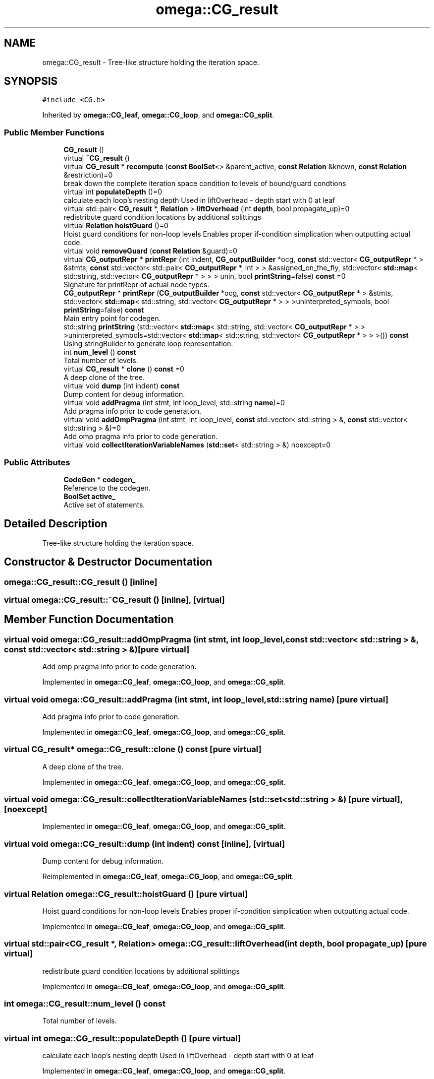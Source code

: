 .TH "omega::CG_result" 3 "Sun Jul 12 2020" "My Project" \" -*- nroff -*-
.ad l
.nh
.SH NAME
omega::CG_result \- Tree-like structure holding the iteration space\&.  

.SH SYNOPSIS
.br
.PP
.PP
\fC#include <CG\&.h>\fP
.PP
Inherited by \fBomega::CG_leaf\fP, \fBomega::CG_loop\fP, and \fBomega::CG_split\fP\&.
.SS "Public Member Functions"

.in +1c
.ti -1c
.RI "\fBCG_result\fP ()"
.br
.ti -1c
.RI "virtual \fB~CG_result\fP ()"
.br
.ti -1c
.RI "virtual \fBCG_result\fP * \fBrecompute\fP (\fBconst\fP \fBBoolSet\fP<> &parent_active, \fBconst\fP \fBRelation\fP &known, \fBconst\fP \fBRelation\fP &restriction)=0"
.br
.RI "break down the complete iteration space condition to levels of bound/guard condtions "
.ti -1c
.RI "virtual int \fBpopulateDepth\fP ()=0"
.br
.RI "calculate each loop's nesting depth Used in liftOverhead - depth start with 0 at leaf "
.ti -1c
.RI "virtual std::pair< \fBCG_result\fP *, \fBRelation\fP > \fBliftOverhead\fP (int \fBdepth\fP, bool propagate_up)=0"
.br
.RI "redistribute guard condition locations by additional splittings "
.ti -1c
.RI "virtual \fBRelation\fP \fBhoistGuard\fP ()=0"
.br
.RI "Hoist guard conditions for non-loop levels Enables proper if-condition simplication when outputting actual code\&. "
.ti -1c
.RI "virtual void \fBremoveGuard\fP (\fBconst\fP \fBRelation\fP &guard)=0"
.br
.ti -1c
.RI "virtual \fBCG_outputRepr\fP * \fBprintRepr\fP (int indent, \fBCG_outputBuilder\fP *ocg, \fBconst\fP std::vector< \fBCG_outputRepr\fP * > &stmts, \fBconst\fP std::vector< std::pair< \fBCG_outputRepr\fP *, int > > &assigned_on_the_fly, std::vector< \fBstd::map\fP< std::string, std::vector< \fBCG_outputRepr\fP * > > > unin, bool \fBprintString\fP=false) \fBconst\fP =0"
.br
.RI "Signature for printRepr of actual node types\&. "
.ti -1c
.RI "\fBCG_outputRepr\fP * \fBprintRepr\fP (\fBCG_outputBuilder\fP *ocg, \fBconst\fP std::vector< \fBCG_outputRepr\fP * > &stmts, std::vector< \fBstd::map\fP< std::string, std::vector< \fBCG_outputRepr\fP * > > >uninterpreted_symbols, bool \fBprintString\fP=false) \fBconst\fP"
.br
.RI "Main entry point for codegen\&. "
.ti -1c
.RI "std::string \fBprintString\fP (std::vector< \fBstd::map\fP< std::string, std::vector< \fBCG_outputRepr\fP * > > >uninterpreted_symbols=std::vector< \fBstd::map\fP< std::string, std::vector< \fBCG_outputRepr\fP * > > >()) \fBconst\fP"
.br
.RI "Using stringBuilder to generate loop representation\&. "
.ti -1c
.RI "int \fBnum_level\fP () \fBconst\fP"
.br
.RI "Total number of levels\&. "
.ti -1c
.RI "virtual \fBCG_result\fP * \fBclone\fP () \fBconst\fP =0"
.br
.RI "A deep clone of the tree\&. "
.ti -1c
.RI "virtual void \fBdump\fP (int indent) \fBconst\fP"
.br
.RI "Dump content for debug information\&. "
.ti -1c
.RI "virtual void \fBaddPragma\fP (int stmt, int loop_level, std::string \fBname\fP)=0"
.br
.RI "Add pragma info prior to code generation\&. "
.ti -1c
.RI "virtual void \fBaddOmpPragma\fP (int stmt, int loop_level, \fBconst\fP std::vector< std::string > &, \fBconst\fP std::vector< std::string > &)=0"
.br
.RI "Add omp pragma info prior to code generation\&. "
.ti -1c
.RI "virtual void \fBcollectIterationVariableNames\fP (\fBstd::set\fP< std::string > &) noexcept=0"
.br
.in -1c
.SS "Public Attributes"

.in +1c
.ti -1c
.RI "\fBCodeGen\fP * \fBcodegen_\fP"
.br
.RI "Reference to the codegen\&. "
.ti -1c
.RI "\fBBoolSet\fP \fBactive_\fP"
.br
.RI "Active set of statements\&. "
.in -1c
.SH "Detailed Description"
.PP 
Tree-like structure holding the iteration space\&. 
.SH "Constructor & Destructor Documentation"
.PP 
.SS "omega::CG_result::CG_result ()\fC [inline]\fP"

.SS "virtual omega::CG_result::~CG_result ()\fC [inline]\fP, \fC [virtual]\fP"

.SH "Member Function Documentation"
.PP 
.SS "virtual void omega::CG_result::addOmpPragma (int stmt, int loop_level, \fBconst\fP std::vector< std::string > &, \fBconst\fP std::vector< std::string > &)\fC [pure virtual]\fP"

.PP
Add omp pragma info prior to code generation\&. 
.PP
Implemented in \fBomega::CG_leaf\fP, \fBomega::CG_loop\fP, and \fBomega::CG_split\fP\&.
.SS "virtual void omega::CG_result::addPragma (int stmt, int loop_level, std::string name)\fC [pure virtual]\fP"

.PP
Add pragma info prior to code generation\&. 
.PP
Implemented in \fBomega::CG_leaf\fP, \fBomega::CG_loop\fP, and \fBomega::CG_split\fP\&.
.SS "virtual \fBCG_result\fP* omega::CG_result::clone () const\fC [pure virtual]\fP"

.PP
A deep clone of the tree\&. 
.PP
Implemented in \fBomega::CG_leaf\fP, \fBomega::CG_loop\fP, and \fBomega::CG_split\fP\&.
.SS "virtual void omega::CG_result::collectIterationVariableNames (\fBstd::set\fP< std::string > &)\fC [pure virtual]\fP, \fC [noexcept]\fP"

.PP
Implemented in \fBomega::CG_leaf\fP, \fBomega::CG_loop\fP, and \fBomega::CG_split\fP\&.
.SS "virtual void omega::CG_result::dump (int indent) const\fC [inline]\fP, \fC [virtual]\fP"

.PP
Dump content for debug information\&. 
.PP
Reimplemented in \fBomega::CG_leaf\fP, \fBomega::CG_loop\fP, and \fBomega::CG_split\fP\&.
.SS "virtual \fBRelation\fP omega::CG_result::hoistGuard ()\fC [pure virtual]\fP"

.PP
Hoist guard conditions for non-loop levels Enables proper if-condition simplication when outputting actual code\&. 
.PP
Implemented in \fBomega::CG_leaf\fP, \fBomega::CG_loop\fP, and \fBomega::CG_split\fP\&.
.SS "virtual std::pair<\fBCG_result\fP *, \fBRelation\fP> omega::CG_result::liftOverhead (int depth, bool propagate_up)\fC [pure virtual]\fP"

.PP
redistribute guard condition locations by additional splittings 
.PP
Implemented in \fBomega::CG_leaf\fP, \fBomega::CG_loop\fP, and \fBomega::CG_split\fP\&.
.SS "int omega::CG_result::num_level () const"

.PP
Total number of levels\&. 
.SS "virtual int omega::CG_result::populateDepth ()\fC [pure virtual]\fP"

.PP
calculate each loop's nesting depth Used in liftOverhead - depth start with 0 at leaf 
.PP
Implemented in \fBomega::CG_leaf\fP, \fBomega::CG_loop\fP, and \fBomega::CG_split\fP\&.
.SS "\fBCG_outputRepr\fP * omega::CG_result::printRepr (\fBCG_outputBuilder\fP * ocg, \fBconst\fP std::vector< \fBCG_outputRepr\fP * > & stmts, std::vector< \fBstd::map\fP< std::string, std::vector< \fBCG_outputRepr\fP * > > > uninterpreted_symbols, bool printString = \fCfalse\fP) const"

.PP
Main entry point for codegen\&. 
.SS "virtual \fBCG_outputRepr\fP* omega::CG_result::printRepr (int indent, \fBCG_outputBuilder\fP * ocg, \fBconst\fP std::vector< \fBCG_outputRepr\fP * > & stmts, \fBconst\fP std::vector< std::pair< \fBCG_outputRepr\fP *, int > > & assigned_on_the_fly, std::vector< \fBstd::map\fP< std::string, std::vector< \fBCG_outputRepr\fP * > > > unin, bool printString = \fCfalse\fP) const\fC [pure virtual]\fP"

.PP
Signature for printRepr of actual node types\&. 
.PP
Implemented in \fBomega::CG_loop\fP, \fBomega::CG_leaf\fP, and \fBomega::CG_split\fP\&.
.SS "std::string omega::CG_result::printString (std::vector< \fBstd::map\fP< std::string, std::vector< \fBCG_outputRepr\fP * > > > uninterpreted_symbols = \fCstd::vector<\fBstd::map\fP<std::string, std::vector<\fBCG_outputRepr\fP *> > >()\fP) const"

.PP
Using stringBuilder to generate loop representation\&. 
.SS "virtual \fBCG_result\fP* omega::CG_result::recompute (\fBconst\fP \fBBoolSet\fP<> & parent_active, \fBconst\fP \fBRelation\fP & known, \fBconst\fP \fBRelation\fP & restriction)\fC [pure virtual]\fP"

.PP
break down the complete iteration space condition to levels of bound/guard condtions 
.PP
Implemented in \fBomega::CG_leaf\fP, \fBomega::CG_loop\fP, and \fBomega::CG_split\fP\&.
.SS "virtual void omega::CG_result::removeGuard (\fBconst\fP \fBRelation\fP & guard)\fC [pure virtual]\fP"

.PP
Implemented in \fBomega::CG_leaf\fP, \fBomega::CG_loop\fP, and \fBomega::CG_split\fP\&.
.SH "Member Data Documentation"
.PP 
.SS "\fBBoolSet\fP omega::CG_result::active_"

.PP
Active set of statements\&. 
.SS "\fBCodeGen\fP* omega::CG_result::codegen_"

.PP
Reference to the codegen\&. 

.SH "Author"
.PP 
Generated automatically by Doxygen for My Project from the source code\&.

